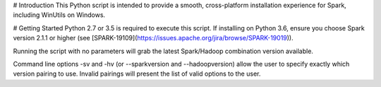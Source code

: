 # Introduction 
This Python script is intended to provide a smooth, cross-platform installation experience
for Spark, including WinUtils on Windows.

# Getting Started
Python 2.7 or 3.5 is required to execute this script. If installing on
Python 3.6, ensure you choose Spark version 2.1.1 or higher (see [SPARK-19109](https://issues.apache.org/jira/browse/SPARK-19019)).

Running the script with no parameters will grab the latest Spark/Hadoop combination
version available.

Command line options -sv and -hv  (or --sparkversion and --hadoopversion) allow the user
to specify exactly which version pairing to use.  Invalid pairings will present the list
of valid options to the user.


